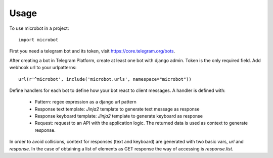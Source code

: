========
Usage
========

To use microbot in a project::

    import microbot
    
    
First you need a telegram bot and its token, visit https://core.telegram.org/bots.

After creating a bot in Telegram Platform, create at least one bot with django admin. Token is the only
required field. Add webhook url to your urlpatterns::

    url(r'^microbot', include('microbot.urls', namespace="microbot"))
    
Define handlers for each bot to define how your bot react to client messages. A handler is defined with:

	* Pattern: regex expression as a django url pattern
	* Response text template: `Jinja2` template to generate text message as response
	* Response keyboard template: `Jinja2` template to generate keyboard as response
	* Request: request to an API with the application logic. The returned data is used as context to generate response.
	
In order to avoid collisions, context for responses (text and keyboard) are generated with two basic vars, `url` and `response`. In the case 
of obtaining a list of elements as GET response the way of accessing is `response.list`.





 

